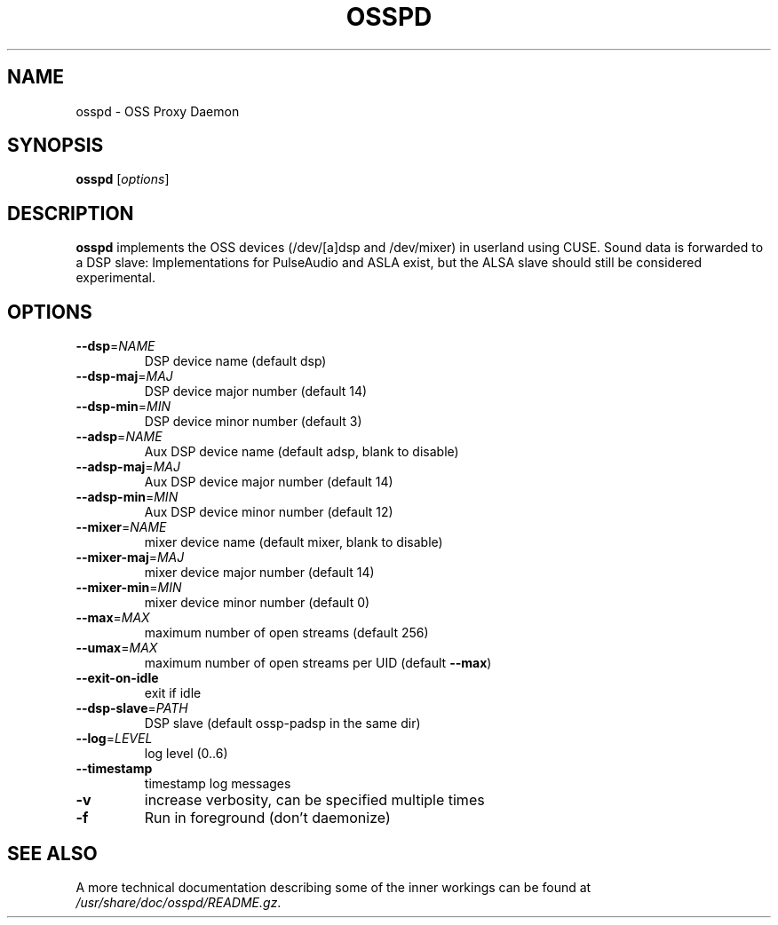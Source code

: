 .TH OSSPD "8" "September 2012" "osspd 1.3.2"

.SH NAME
osspd \- OSS Proxy Daemon

.SH SYNOPSIS
\fBosspd\fR [\fIoptions\fR]

.SH DESCRIPTION
\fBosspd\fR implements the OSS devices (/dev/[a]dsp and /dev/mixer) in userland using CUSE.
Sound data is forwarded to a DSP slave: Implementations for PulseAudio and ASLA exist, but the ALSA
slave should still be considered experimental.

.SH OPTIONS
.TP
\fB\-\-dsp\fR=\fINAME\fR
DSP device name (default dsp)
.TP
\fB\-\-dsp\-maj\fR=\fIMAJ\fR
DSP device major number (default 14)
.TP
\fB\-\-dsp\-min\fR=\fIMIN\fR
DSP device minor number (default 3)
.TP
\fB\-\-adsp\fR=\fINAME\fR
Aux DSP device name (default adsp, blank to disable)
.TP
\fB\-\-adsp\-maj\fR=\fIMAJ\fR
Aux DSP device major number (default 14)
.TP
\fB\-\-adsp\-min\fR=\fIMIN\fR
Aux DSP device minor number (default 12)
.TP
\fB\-\-mixer\fR=\fINAME\fR
mixer device name (default mixer, blank to disable)
.TP
\fB\-\-mixer\-maj\fR=\fIMAJ\fR
mixer device major number (default 14)
.TP
\fB\-\-mixer\-min\fR=\fIMIN\fR
mixer device minor number (default 0)
.TP
\fB\-\-max\fR=\fIMAX\fR
maximum number of open streams (default 256)
.TP
\fB\-\-umax\fR=\fIMAX\fR
maximum number of open streams per UID (default \fB\-\-max\fR)
.TP
\fB\-\-exit\-on\-idle\fR
exit if idle
.TP
\fB\-\-dsp\-slave\fR=\fIPATH\fR
DSP slave (default ossp\-padsp in the same dir)
.TP
\fB\-\-log\fR=\fILEVEL\fR
log level (0..6)
.TP
\fB\-\-timestamp\fR
timestamp log messages
.TP
\fB\-v\fR
increase verbosity, can be specified multiple times
.TP
\fB\-f\fR
Run in foreground (don't daemonize)

.SH "SEE ALSO"
A more technical documentation describing some of the inner workings can be found at \fI/usr/share/doc/osspd/README.gz\fR.
